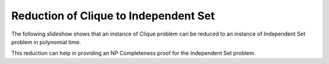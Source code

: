 .. This file is part of the OpenDSA eTextbook project. See
.. http://algoviz.org/OpenDSA for more details.
.. Copyright (c) 2012-2013 by the OpenDSA Project Contributors, and
.. distributed under an MIT open source license.

.. avmetadata::
   :author: Nabanita Maji
   :prerequisites:
   :topic: NP-completeness

.. odsalink:: AV/Development/cliqueToISCON.css

Reduction of Clique to Independent Set
======================================


The following slideshow shows that an instance of Clique
problem can be reduced to an instance of Independent Set problem 
in polynomial time.
 
.. inlineav:: cliqueToISCON ss
   :output: show

This reduction can help in providing an NP Completeness proof for 
the Independent Set problem.

.. odsascript:: AV/Development/cliqueToISCON.js
